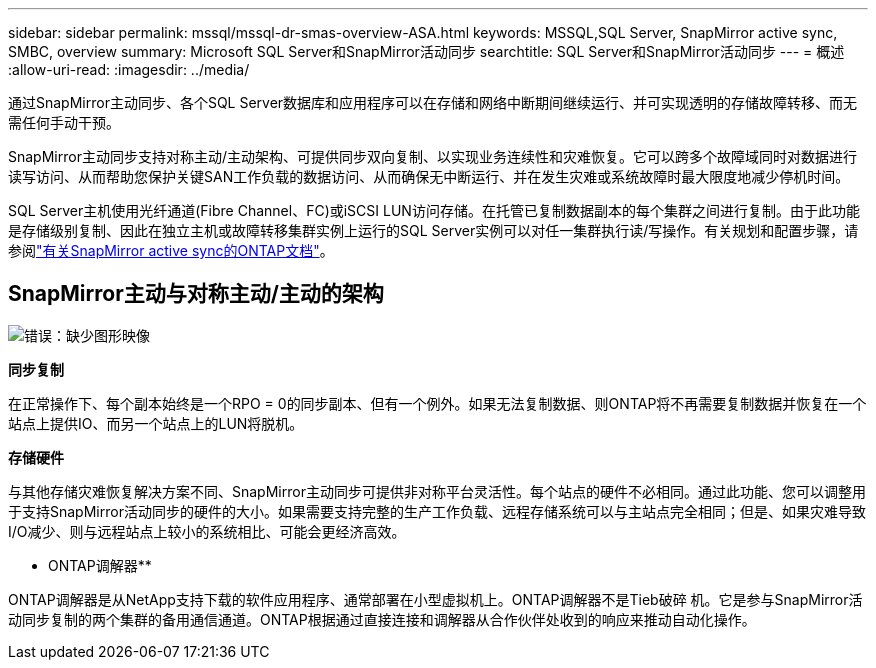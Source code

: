 ---
sidebar: sidebar 
permalink: mssql/mssql-dr-smas-overview-ASA.html 
keywords: MSSQL,SQL Server, SnapMirror active sync, SMBC, overview 
summary: Microsoft SQL Server和SnapMirror活动同步 
searchtitle: SQL Server和SnapMirror活动同步 
---
= 概述
:allow-uri-read: 
:imagesdir: ../media/


[role="lead"]
通过SnapMirror主动同步、各个SQL Server数据库和应用程序可以在存储和网络中断期间继续运行、并可实现透明的存储故障转移、而无需任何手动干预。

SnapMirror主动同步支持对称主动/主动架构、可提供同步双向复制、以实现业务连续性和灾难恢复。它可以跨多个故障域同时对数据进行读写访问、从而帮助您保护关键SAN工作负载的数据访问、从而确保无中断运行、并在发生灾难或系统故障时最大限度地减少停机时间。

SQL Server主机使用光纤通道(Fibre Channel、FC)或iSCSI LUN访问存储。在托管已复制数据副本的每个集群之间进行复制。由于此功能是存储级别复制、因此在独立主机或故障转移集群实例上运行的SQL Server实例可以对任一集群执行读/写操作。有关规划和配置步骤，请参阅link:https://docs.netapp.com/us-en/ontap/snapmirror-active-sync/["有关SnapMirror active sync的ONTAP文档"]。



== SnapMirror主动与对称主动/主动的架构

image:mssql-smas-architecture.png["错误：缺少图形映像"]

**同步复制**

在正常操作下、每个副本始终是一个RPO = 0的同步副本、但有一个例外。如果无法复制数据、则ONTAP将不再需要复制数据并恢复在一个站点上提供IO、而另一个站点上的LUN将脱机。

**存储硬件**

与其他存储灾难恢复解决方案不同、SnapMirror主动同步可提供非对称平台灵活性。每个站点的硬件不必相同。通过此功能、您可以调整用于支持SnapMirror活动同步的硬件的大小。如果需要支持完整的生产工作负载、远程存储系统可以与主站点完全相同；但是、如果灾难导致I/O减少、则与远程站点上较小的系统相比、可能会更经济高效。

** ONTAP调解器**

ONTAP调解器是从NetApp支持下载的软件应用程序、通常部署在小型虚拟机上。ONTAP调解器不是Tieb破碎 机。它是参与SnapMirror活动同步复制的两个集群的备用通信通道。ONTAP根据通过直接连接和调解器从合作伙伴处收到的响应来推动自动化操作。
